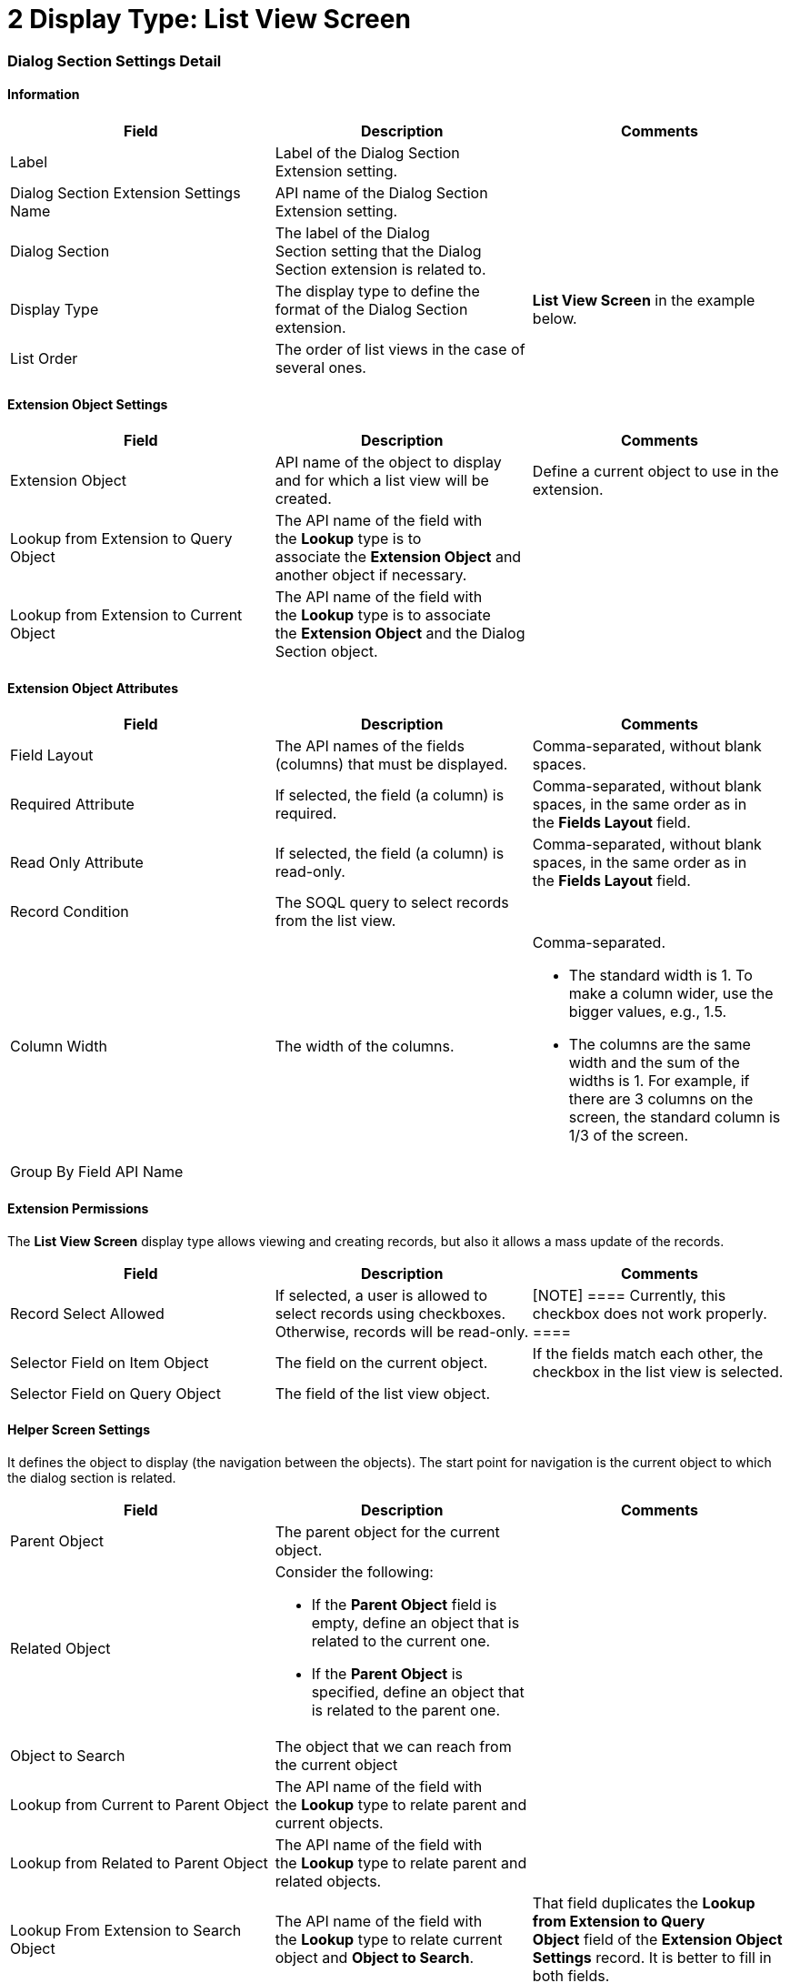 = 2 Display Type: List View Screen

[[h2__496679911]]
=== Dialog Section Settings Detail

[[h3__2101430728]]
==== Information

[width="100%",cols="34%,33%,33%",]
|===
|*Field* |*Description* |*Comments*

|Label |Label of the Dialog Section Extension setting. |

|Dialog Section Extension Settings Name |API name of the Dialog Section
Extension setting. |

|Dialog Section |The label of the Dialog Section setting that the Dialog
Section extension is related to. |

|Display Type |The display type to define the format of the Dialog
Section extension. |*List View Screen* in the example below. 

|List Order |The order of list views in the case of several ones. |
|===

[[h3__757279859]]
==== Extension Object Settings

[width="100%",cols="34%,33%,33%",]
|===
|*Field* |*Description* |*Comments*

|Extension Object |API name of the object to display and for which a
list view will be created. |Define a current object to use in the
extension.

|Lookup from Extension to Query Object |The API name of the field with
the *Lookup* type is to associate the *Extension Object* and another
object if necessary. |

|Lookup from Extension to Current Object |The API name of the field
with the *Lookup* type is to associate the *Extension Object* and
the Dialog Section object. |
|===

[[h3__458530145]]
==== Extension Object Attributes

[width="100%",cols="34%,33%,33%",]
|===
|*Field* |*Description* |*Comments*

|Field Layout |The API names of the fields (columns) that must be
displayed. |Comma-separated, without blank spaces.

|Required Attribute |If selected, the field (a column) is required.
|Comma-separated, without blank spaces, in the same order as in
the *Fields Layout* field.

|Read Only Attribute |If selected, the field (a column) is read-only.
|Comma-separated, without blank spaces, in the same order as in
the *Fields Layout* field.

|Record Condition |The SOQL query to select records from the list view.
|

|Column Width |The width of the columns. a|
Comma-separated.

* The standard width is 1. To make a column wider, use the bigger
values, e.g., 1.5.
* The columns are the same width and the sum of the widths is 1. For
example, if there are 3 columns on the screen, the standard column is
1/3 of the screen.

|Group By Field API Name | |
|===

[[h3_11951697]]
==== Extension Permissions

The *List View Screen* display type allows viewing and creating records,
but also it allows a mass update of the records.



[width="100%",cols="34%,33%,33%",]
|===
|*Field* |*Description* |*Comments*

|Record Select Allowed |If selected, a user is allowed to select records
using checkboxes. Otherwise, records will be read-only. |[NOTE]
==== Currently, this checkbox does not work properly. ====

|Selector Field on Item Object |The field on the current object. |If
the fields match each other, the checkbox in the list view is
selected.


|Selector Field on Query Object |The field of the list view object.
|
|===

[[h3_163172503]]
==== Helper Screen Settings

It defines the object to display (the navigation between the objects).
The start point for navigation is the current object to which the dialog
section is related. 



[width="100%",cols="34%,33%,33%",]
|===
|*Field* |*Description* |*Comments*

|Parent Object |The parent object for the current object. |

|Related Object a|
Consider the following:

* If the *Parent Object* field is empty, define an object that is
related to the current one.
* If the *Parent Object* is specified, define an object that is related
to the parent one.

|

|Object to Search |The object that we can reach from the current object
|

|Lookup from Current to Parent Object |The API name of the field with
the *Lookup* type to relate parent and current objects. |

|Lookup from Related to Parent Object |The API name of the field with
the *Lookup* type to relate parent and related objects. |

|Lookup From Extension to Search Object |The API name of the field
with the *Lookup* type to relate current object and *Object to
Search*. |That field duplicates the *Lookup from Extension to Query
Object* field of the *Extension Object Settings* record. It is better to
fill in both fields.
|===

[[h3_492323169]]
==== Field Value Update Settings

[width="100%",cols="34%,33%,33%",]
|===
|*Field* |*Description* |*Comments*

|Target Fields on Extension Object |The fields to update on the
*Extension Object*. |Comma-separated, without blank spaces.

|Field values from Query object |The fields on the list view object
whose values will be used. |Comma-separated, without blank spaces.

|Extension Object Record Type |Specify the record type for created
records if needed. |
|===

[[h3__1983350795]]
==== Filter Settings

[width="100%",cols="34%,33%,33%",]
|===
|*Field* |*Description* |*Comments*

|Filter Allowed |If selected, the filter is allowed in the list view.
|

|Filter Fields |The list of fields that can be filtered. |
|===

[[h3__864474385]]
==== Record Description

This part is used if we need the record description in the list view (as
extension to extension).



[width="100%",cols="34%,33%,33%",]
|===
|*Field* |*Description* |*Comments*

|Record Description Field |The field where the description of the
record will be displayed. |

|Record Description Layout |The API names of the fields (columns) that
must be displayed. |Comma-separated, without blank spaces.
|===

[cols=",,",options="header",]
|===
|Field |Description |Comment
|Record Description Field |The field where the Record Description will
be displayed |

|Record Description Layout |The API names of the fields (columns) that
must be displayed |Comma separated, without any spaces
|===

[[h2_559000933]]
=== Dialog Section Extension Settings Example

image:82317979.png[]



image:82317981.png[]
